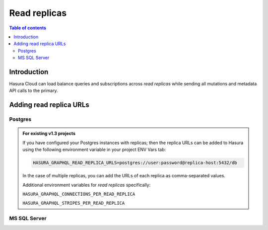 .. meta::
   :description: Hasura Cloud read replicas
   :keywords: hasura, docs, cloud, read replicas, connections, pool

.. _read_replicas:

Read replicas
=============

.. contents:: Table of contents
  :backlinks: none
  :depth: 2
  :local:

Introduction
------------

Hasura Cloud can load balance queries and subscriptions across *read replicas* while sending all mutations and metadata API calls to the primary.

Adding read replica URLs
------------------------

Postgres
^^^^^^^^

.. rst-class:: api_tabs
.. tabs::

   .. tab:: Console

     Head to ``Data -> Manage -> <db-name> -> Edit``

     .. thumbnail:: /img/graphql/cloud/read-replicas/connect-db-with-replica.png
        :alt: Connect database with read replica
        :width: 1000px

   .. tab:: CLI

      You can add *read replicas* for a database by adding their config to the ``/metadata/databases/database.yaml`` file:

      .. code-block:: yaml
         :emphasize-lines: 11-17

         - name: <db-name>
           kind: postgres
           configuration:
             connection_info:
               database_url:
                 from_env: <DATABASE_URL_ENV>
               pool_settings:
                 idle_timeout: 180
                 max_connections: 50
                 retries: 1
             read_replicas:
             - database_url:
                 from_env: <DATABASE_REPLICA_URL_ENV>
               pool_settings:
                 idle_timeout: 180
                 max_connections: 50
                 retries: 1

      Apply the metadata by running:

      .. code-block:: yaml

         hasura metadata apply

   .. tab:: API

      You can add *read replicas* for a database using the :ref:`metadata_pg_add_source` metadata API.

      .. code-block:: http
         :emphasize-lines: 16-27

         POST /v1/metadata HTTP/1.1
         Content-Type: application/json
         X-Hasura-Role: admin

         {
           "type":"pg_add_source",
           "args":{
             "name":"<db_name>",
             "replace_configuration":true,
             "configuration":{
               "connection_info":{
                 "database_url":{
                   "from_env":"<DATABASE_URL_ENV>"
                 }
               },
               "read_replicas":[
                 {
                   "database_url":{
                     "from_env":"<DATABASE_REPLICA_URL_ENV>"
                   },
                   "pool_settings":{
                     "retries":1,
                     "idle_timeout":180,
                     "max_connections":50
                   }
                 }
               ]
             }
           }
         }

.. admonition:: For existing v1.3 projects

   If you have configured your Postgres instances with replicas; then the replica URLs can be added to Hasura using the following environment variable in your project ENV Vars tab:

   .. code-block:: bash

      HASURA_GRAPHQL_READ_REPLICA_URLS=postgres://user:password@replica-host:5432/db

   In the case of multiple replicas, you can add the URLs of each replica as comma-separated values.

   Additional environment variables for *read replicas* specifically:

   ``HASURA_GRAPHQL_CONNECTIONS_PER_READ_REPLICA``

   ``HASURA_GRAPHQL_STRIPES_PER_READ_REPLICA``

MS SQL Server
^^^^^^^^^^^^^

.. rst-class:: api_tabs
.. tabs::

   .. tab:: Console
   
      Support will be added soon
      
   .. tab:: CLI

      You can add *read replicas* for a database by adding their config to the ``/metadata/databases/database.yaml`` file:

      .. code-block:: yaml
         :emphasize-lines: 10-15

         - name: <db-name>
           kind: mssql
           configuration:
              connection_info:
                connection_string:
                  from_env: <DATABASE_URL_ENV>
                pool_settings:
                  idle_timeout: 180
                  max_connections: 50
              read_replicas:
                - connection_string:
                    from_env: <DATABASE_REPLICA_URL_ENV>
                  pool_settings: 
                    idle_timeout: 25,
                    max_connections: 100

      Apply the metadata by running:

      .. code-block:: yaml

         hasura metadata apply

   .. tab:: API

      You can add *read replicas* for a database using the :ref:`mssql_add_source` metadata API.

      .. code-block:: http
          :emphasize-lines: 19-29

          POST /v1/metadata HTTP/1.1
          Content-Type: application/json
          X-Hasura-Role: admin

          {
            "type":"mssql_add_source",
            "args":{
              "name":"<db_name>",
              "replace_configuration":true,
              "configuration":{
                "connection_info":{
                  "connection_string":{
                    "from_env":"<DATABASE_URL_ENV>"
                  },
                  "pool_settings":{
                    "max_connections":50,
                    "idle_timeout":180
                  },
                  "read_replicas":[
                    {
                      "connection_string":{
                        "from_env":"<DATABASE_REPLICA_URL_ENV>"
                      },
                      "pool_settings":{
                        "idle_timeout":180,
                        "max_connections":50
                      }
                    }
                  ]
                }
              }
            }
          }
